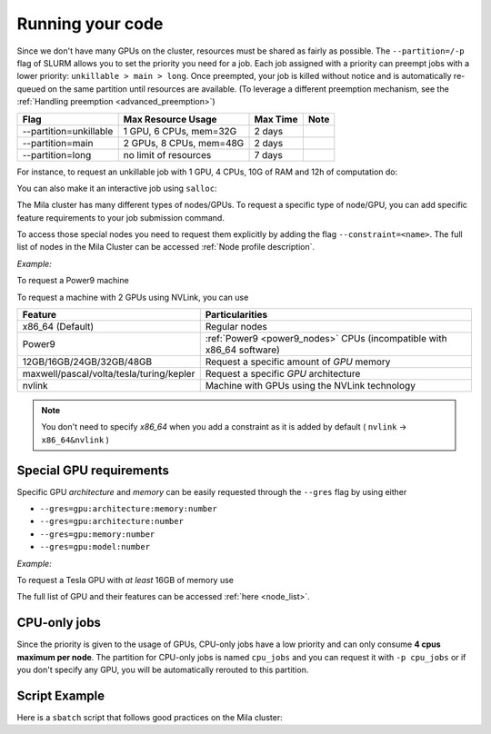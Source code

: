 Running your code
=================

Since we don't have many GPUs on the cluster, resources must be shared as fairly as possible.
The ``--partition=/-p`` flag of SLURM allows you to set the priority you need for a job.
Each job assigned with a priority can preempt jobs with a lower priority:
``unkillable > main > long``. Once preempted, your job is killed without notice and is automatically re-queued
on the same partition until resources are available. (To leverage a different preemption mechanism,
see the :ref:`Handling preemption <advanced_preemption>`)

========================== ========================== ============ ============
Flag                         Max Resource Usage       Max Time     Note
========================== ========================== ============ ============
--partition=unkillable       1 GPU, 6 CPUs, mem=32G     2 days
--partition=main             2 GPUs, 8 CPUs, mem=48G    2 days
--partition=long             no limit of resources      7 days
========================== ========================== ============ ============

For instance, to request an unkillable job with 1 GPU, 4 CPUs, 10G of RAM and 12h of computation do:

.. prompt:: bash $

    sbatch --gres=gpu:1 -c 4 --mem=10G -t 12:00:00 --partition=unkillable <job.sh>

You can also make it an interactive job using ``salloc``:

.. prompt:: bash $

    salloc --gres=gpu:1 -c 4 --mem=10G -t 12:00:00 --partition=unkillable


The Mila cluster has many different types of nodes/GPUs. To request a specific type of node/GPU, you can
add specific feature requirements to your job submission command.

To access those special nodes you need to request them explicitly by adding the flag ``--constraint=<name>``.
The full list of nodes in the Mila Cluster can be accessed :ref:`Node profile
description`.

*Example:*

To request a Power9 machine

.. prompt:: bash $

    sbatch -c 4 --constraint=power9


To request a machine with 2 GPUs using NVLink, you can use

.. prompt:: bash $

    sbatch -c 4 --gres=gpu:2 --constraint=nvlink


=========================================== =================================================================================
Feature                                        Particularities
=========================================== =================================================================================
x86_64 (Default)                               Regular nodes
Power9                                         :ref:`Power9 <power9_nodes>` CPUs (incompatible with x86_64 software)
12GB/16GB/24GB/32GB/48GB                       Request a specific amount of *GPU* memory
maxwell/pascal/volta/tesla/turing/kepler       Request a specific *GPU* architecture
nvlink                                         Machine with GPUs using the NVLink technology
=========================================== =================================================================================


.. note::

	You don't need to specify *x86_64* when you add a constraint as it is added by default ( ``nvlink`` -> ``x86_64&nvlink`` )



Special GPU requirements
------------------------

Specific GPU *architecture* and *memory* can be easily requested through the ``--gres`` flag by using either

* ``--gres=gpu:architecture:memory:number``
* ``--gres=gpu:architecture:number``
* ``--gres=gpu:memory:number``
* ``--gres=gpu:model:number``


*Example:*

To request a Tesla GPU with *at least* 16GB of memory use

.. prompt:: bash $

    sbatch -c 4 --gres=gpu:tesla:16gb:1

The full list of GPU and their features can be accessed :ref:`here <node_list>`.


CPU-only jobs
-------------

Since the priority is given to the usage of GPUs, CPU-only jobs have a low priority and can only consume **4 cpus maximum per node**.
The partition for CPU-only jobs is named ``cpu_jobs`` and you can request it with ``-p cpu_jobs`` or if you don't specify any GPU, you will be
automatically rerouted to this partition.


Script Example
--------------

Here is a ``sbatch`` script that follows good practices on the Mila cluster:

.. code-block:: bash
    :linenos:

    #!/bin/bash
    #SBATCH --partition=unkillable                      # Ask for unkillable job
    #SBATCH --cpus-per-task=2                     # Ask for 2 CPUs
    #SBATCH --gres=gpu:1                          # Ask for 1 GPU
    #SBATCH --mem=10G                             # Ask for 10 GB of RAM
    #SBATCH --time=3:00:00                        # The job will run for 3 hours
    #SBATCH -o /network/tmp1/<user>/slurm-%j.out  # Write the log on tmp1

    # 1. Load the required modules
    module --quiet load anaconda/3

    # 2. Load your environment
    conda activate <env_name>

    # 3. Copy your dataset on the compute node
    cp /network/data/<dataset> $SLURM_TMPDIR

    # 4. Launch your job, tell it to save the model in $SLURM_TMPDIR
    #    and look for the dataset into $SLURM_TMPDIR
    python main.py --path $SLURM_TMPDIR --data_path $SLURM_TMPDIR

    # 5. Copy whatever you want to save on $SCRATCH
    cp $SLURM_TMPDIR/<to_save> /network/tmp1/<user>/

